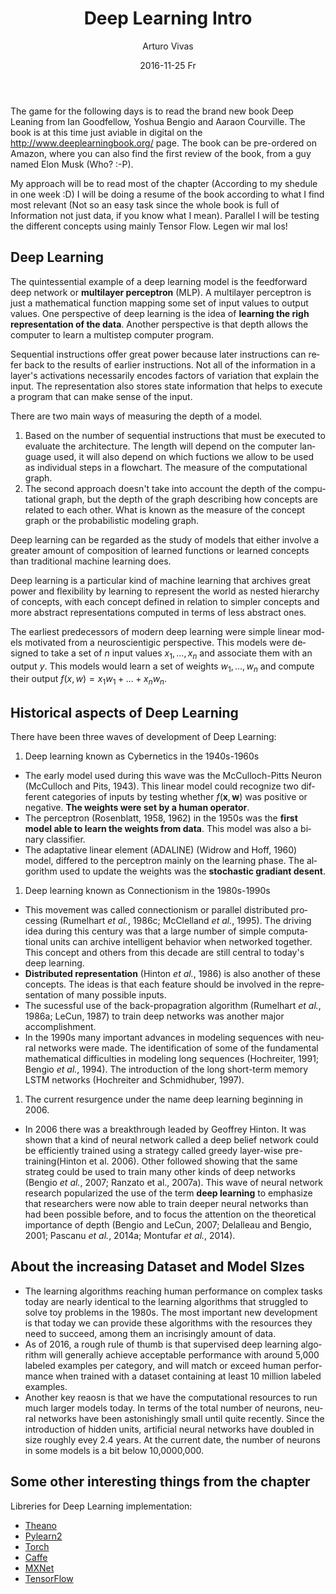 #+TITLE:       Deep Learning Intro
#+AUTHOR:      Arturo Vivas
#+EMAIL:       arturo.vivas@outlook.de
#+DATE:        2016-11-25 Fr
#+URI:         /blog/2016/11/26/deep-learning-intro
#+KEYWORDS:    deep learning, machine learning, python
#+TAGS:        deep learning book
#+LANGUAGE:    en
#+OPTIONS:     H:3 num:nil toc:nil \n:nil ::t |:t ^:nil -:nil f:t *:t <:t
#+DESCRIPTION: Intro


The game for the following days is to read the brand new book Deep Leaning from Ian Goodfellow, Yoshua Bengio and Aaraon Courville. The book is at this time just aviable in digital on the [[http://www.deeplearningbook.org/]] page. The book can be pre-ordered on Amazon, where you can also find the first review of the book, from a guy named Elon Musk (Who? :-P). 

My approach will be to read most of the chapter (According to my shedule in one week :D) I will be doing a resume of the book according to what I find most relevant (Not so an easy task since the whole book is full of Information not just data, if you know what I mean). Parallel I will be testing the different concepts using mainly Tensor Flow. Legen wir mal los! 


** Deep Learning

The quintessential example of a deep learning model is the feedforward deep network or *multilayer perceptron* (MLP). A multilayer perceptron is just a mathematical function mapping some set of input values to output values. One perspective of deep learning is the idea of *learning the righ representation of the data*. Another perspective is that depth allows the computer to learn a multistep computer program.

Sequential instructions offer great power because later instructions can refer back to the results of earlier instructions. Not all of the information in a layer's activations necessarily encodes factors of variation that explain the input. The representation also stores state information that helps to execute a program that can make sense of the input.

There are two main ways of measuring the depth of a model. 
1) Based on the number of sequential instructions that must be executed to evaluate the architecture. The length will depend on the computer language used, it will also depend on which fuctions we allow to be used as individual steps in a flowchart. The measure of the computational graph.
2)  The second approach doesn't take into account the depth of the computational graph, but the depth of the graph describing how concepts are related to each other. What is known as the measure of the concept graph or the probabilistic modeling graph. 

Deep learning can be regarded as the study of models that either involve a greater amount of composition of learned functions or learned concepts than traditional machine learning does. 

Deep learning is a particular kind of machine learning that archives great power and flexibility by learning to represent the world as nested hierarchy of concepts, with each concept defined in relation to simpler concepts and more abstract representations computed in terms of less abstract ones. 

The earliest predecessors of modern deep learning were simple linear models motivated from a neuroscientigic perspective. This models were designed to take a set of $n$ input values $x_1,...,x_n$ and associate them with an output $y$. This models would learn a set of weights $w_1,...,w_n$  and compute their output $f(x,w) = x_1w_1 + ... + x_nw_n$. 

** Historical aspects of Deep Learning

There have been three waves of development of Deep Learning:

1) Deep learning known as Cybernetics in the 1940s-1960s
- The early model used during this wave was the McCulloch-Pitts Neuron (McCulloch and Pits, 1943). This linear model could recognize two different categories of inputs by testing whether $f(\textbf{x},\textbf{w})$ was positive or negative. *The weights were set by a human operator*. 
- The perceptron (Rosenblatt, 1958, 1962) in the 1950s was the *first model able to learn the weights from data*. This model was also a binary classifier. 
- The adaptative linear element (ADALINE) (Widrow and Hoff, 1960) model, differed to the perceptron mainly on the learning phase. The algorithm used to update the weights was the *stochastic gradiant desent*. 

2) Deep learning known as Connectionism in the 1980s-1990s
- This movement was called connectionism or parallel distributed processing (Rumelhart /et  al./, 1986c; McClelland /et al./, 1995). The driving idea during this century was that a large number of simple computational units can archive intelligent behavior when networked together. This concept and others from this decade are still central to today's deep learning.
- *Distributed representation* (Hinton /et al./, 1986) is also another of these concepts. The ideas is that each feature should be involved in the representation of many possible inputs.
- The sucessful use of the back-propagration algorithm (Rumelhart /et al./, 1986a; LeCun, 1987) to train deep networks was another major accomplishment. 
- In the 1990s many important advances in modeling sequences with neural networks were made. The identification of some of the fundamental mathematical difficulties in modeling long sequences (Hochreiter, 1991; Bengio /et al./, 1994). The introduction of the long short-term memory LSTM networks (Hochreiter and Schmidhuber, 1997).

3) The current resurgence under the name deep learning beginning in 2006.
- In 2006 there was a breakthrough leaded by Geoffrey Hinton. It was shown that a kind of neural network called a deep belief network could be efficiently trained using a strategy called greedy layer-wise pre-training(Hinton et al. 2006). Other followed showing that the same strateg could be used to train many other kinds of deep networks (Bengio /et al./, 2007; Ranzato et al., 2007a). This wave of neural network research popularized the use of the term *deep learning* to emphasize that researchers were now able to train deeper neural networks than had been possible before, and to focus the attention on the theoretical importance of depth (Bengio and LeCun, 2007; Delalleau and Bengio, 2001; Pascanu /et al./, 2014a; Montufar /et al./, 2014).

** About the increasing Dataset and Model SIzes

- The learning algorithms reaching human performance on complex tasks today are nearly identical to the learning algorithms that struggled to solve toy problems in the 1980s. The most important new development is that today we can provide these algorithms with the resources they need to succeed, among them an incrisingly amount of data.  
- As of 2016, a rough rule of thumb is that supervised deep learning algorithm will generally achieve acceptable performance with around 5,000 labeled examples per category, and will match or exceed human performance when trained with a dataset containing at least 10 million labeled examples. 
- Another key reaosn is that we have the computational resources to run much larger models today. In terms of the total number of neurons, neural networks have been astonishingly small until quite recently. Since the introduction of hidden units, artificial neural networks have doubled in size roughly evey 2.4 years. At the current date, the number of neurons in some models is a bit below 10,0000,000. 

** Some other interesting things from the chapter

Libreries for Deep Learning implementation:

- [[http://deeplearning.net/software/theano/][Theano]]
- [[http://deeplearning.net/software/pylearn2/][Pylearn2]]
- [[http://torch.ch/whoweare.html][Torch]]
- [[http://caffe.berkeleyvision.org/][Caffe]]
- [[http://mxnet.io/][MXNet]]
- [[https://www.tensorflow.org/][TensorFlow]]


